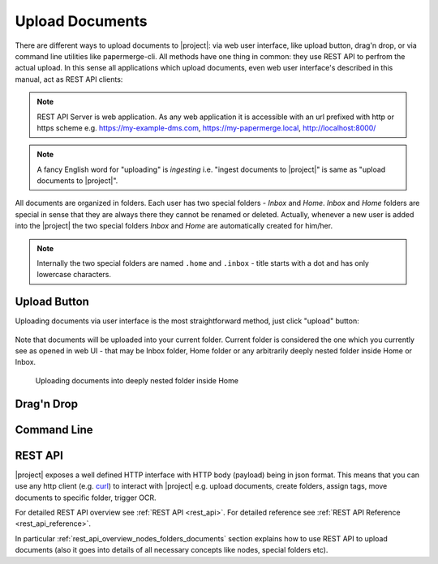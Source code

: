 Upload Documents
================

There are different ways to upload documents to |project|: via web
user interface, like upload button, drag'n drop, or via command line
utilities like papermerge-cli. All methods have one thing in common: they use
REST API to perfrom the actual upload. In this sense all applications which
upload documents, even web user interface's described in this manual,
act as REST API clients:


.. figure:: ./upload_documents/rest-api-clients.svg


.. note:: REST API Server is web application. As any web application it is
   accessible with an url prefixed with http or https scheme e.g.
   https://my-example-dms.com, https://my-papermerge.local, http://localhost:8000/


.. note:: A fancy English word for "uploading" is *ingesting* i.e. "ingest
   documents to |project|" is same as "upload documents to |project|".


All documents are organized in folders. Each user has two special folders -
`Inbox` and `Home`. `Inbox` and `Home` folders are special in sense that they
are always there they cannot be renamed or deleted. Actually, whenever a new
user is added into the |project| the two special folders `Inbox` and `Home`
are automatically created for him/her.

.. note:: Internally the two special folders are named ``.home`` and ``.inbox`` -
    title starts with a dot and has only lowercase characters.



Upload Button
--------------

Uploading documents via user interface is the most straightforward method, just click
"upload" button:

.. figure:: ./user_interface/upload-documents.svg

Note that documents will be uploaded into your current folder. Current folder is
considered the one which you currently see as opened in web UI - that may be
Inbox folder, Home folder or any arbitrarily deeply nested folder inside Home
or Inbox.

.. figure:: ./upload_documents/deeply-nested-inside-home.svg

    Uploading documents into deeply nested folder inside Home


Drag'n Drop
-----------


Command Line
------------



REST API
--------

|project| exposes a well defined HTTP interface with HTTP body (payload) being in
json format. This means that you can use any http client (e.g. `curl`_) to interact with
|project| e.g. upload documents, create folders, assign tags, move documents to specific
folder, trigger OCR.

For detailed REST API overview see :ref:`REST API <rest_api>`.
For detailed reference see :ref:`REST API Reference <rest_api_reference>`.  

In particular :ref:`rest_api_overview_nodes_folders_documents`
section explains how to use REST API to upload documents (also it goes into details of all necessary concepts like nodes, special folders etc).

.. _papermerge.js: https://github.com/papermerge/papermerge.js
.. _curl: https://en.wikipedia.org/wiki/CURL
